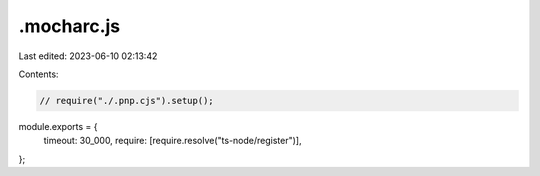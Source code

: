 .mocharc.js
===========

Last edited: 2023-06-10 02:13:42

Contents:

.. code-block:: js

    // require("./.pnp.cjs").setup();

module.exports = {
  timeout: 30_000,
  require: [require.resolve("ts-node/register")],
};


